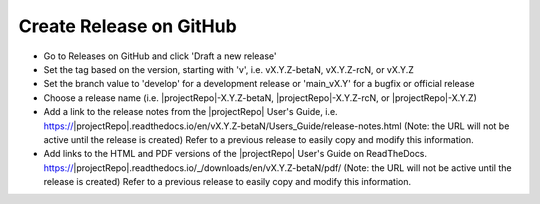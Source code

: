 Create Release on GitHub
------------------------

* Go to Releases on GitHub and click 'Draft a new release'

* Set the tag based on the version, starting with 'v', i.e. vX.Y.Z-betaN, vX.Y.Z-rcN, or vX.Y.Z

* Set the branch value to 'develop' for a development release or 'main_vX.Y' for a bugfix or official release

* Choose a release name (i.e. |projectRepo|-X.Y.Z-betaN, |projectRepo|-X.Y.Z-rcN, or |projectRepo|-X.Y.Z)

* Add a link to the release notes from the |projectRepo| User's Guide, i.e.
  https://|projectRepo|.readthedocs.io/en/vX.Y.Z-betaN/Users_Guide/release-notes.html
  (Note: the URL will not be active until the release is created)
  Refer to a previous release to easily copy and modify this information.

* Add links to the HTML and PDF versions of the |projectRepo| User's Guide on ReadTheDocs.
  https://|projectRepo|.readthedocs.io/_/downloads/en/vX.Y.Z-betaN/pdf/
  (Note: the URL will not be active until the release is created)
  Refer to a previous release to easily copy and modify this information.

